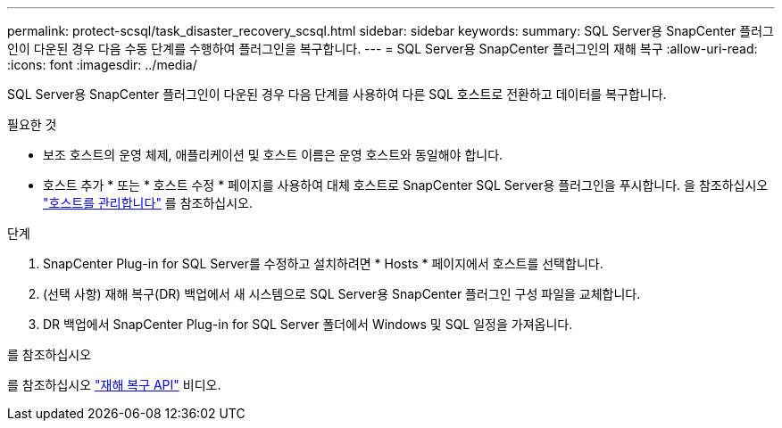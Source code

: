 ---
permalink: protect-scsql/task_disaster_recovery_scsql.html 
sidebar: sidebar 
keywords:  
summary: SQL Server용 SnapCenter 플러그인이 다운된 경우 다음 수동 단계를 수행하여 플러그인을 복구합니다. 
---
= SQL Server용 SnapCenter 플러그인의 재해 복구
:allow-uri-read: 
:icons: font
:imagesdir: ../media/


[role="lead"]
SQL Server용 SnapCenter 플러그인이 다운된 경우 다음 단계를 사용하여 다른 SQL 호스트로 전환하고 데이터를 복구합니다.

.필요한 것
* 보조 호스트의 운영 체제, 애플리케이션 및 호스트 이름은 운영 호스트와 동일해야 합니다.
* 호스트 추가 * 또는 * 호스트 수정 * 페이지를 사용하여 대체 호스트로 SnapCenter SQL Server용 플러그인을 푸시합니다. 을 참조하십시오 link:https://docs.netapp.com/us-en/snapcenter/admin/concept_manage_hosts.html["호스트를 관리합니다"] 를 참조하십시오.


.단계
. SnapCenter Plug-in for SQL Server를 수정하고 설치하려면 * Hosts * 페이지에서 호스트를 선택합니다.
. (선택 사항) 재해 복구(DR) 백업에서 새 시스템으로 SQL Server용 SnapCenter 플러그인 구성 파일을 교체합니다.
. DR 백업에서 SnapCenter Plug-in for SQL Server 폴더에서 Windows 및 SQL 일정을 가져옵니다.


.를 참조하십시오
를 참조하십시오 link:https://www.youtube.com/watch?v=Nbr_wm9Cnd4&list=PLdXI3bZJEw7nofM6lN44eOe4aOSoryckg["재해 복구 API"^] 비디오.
